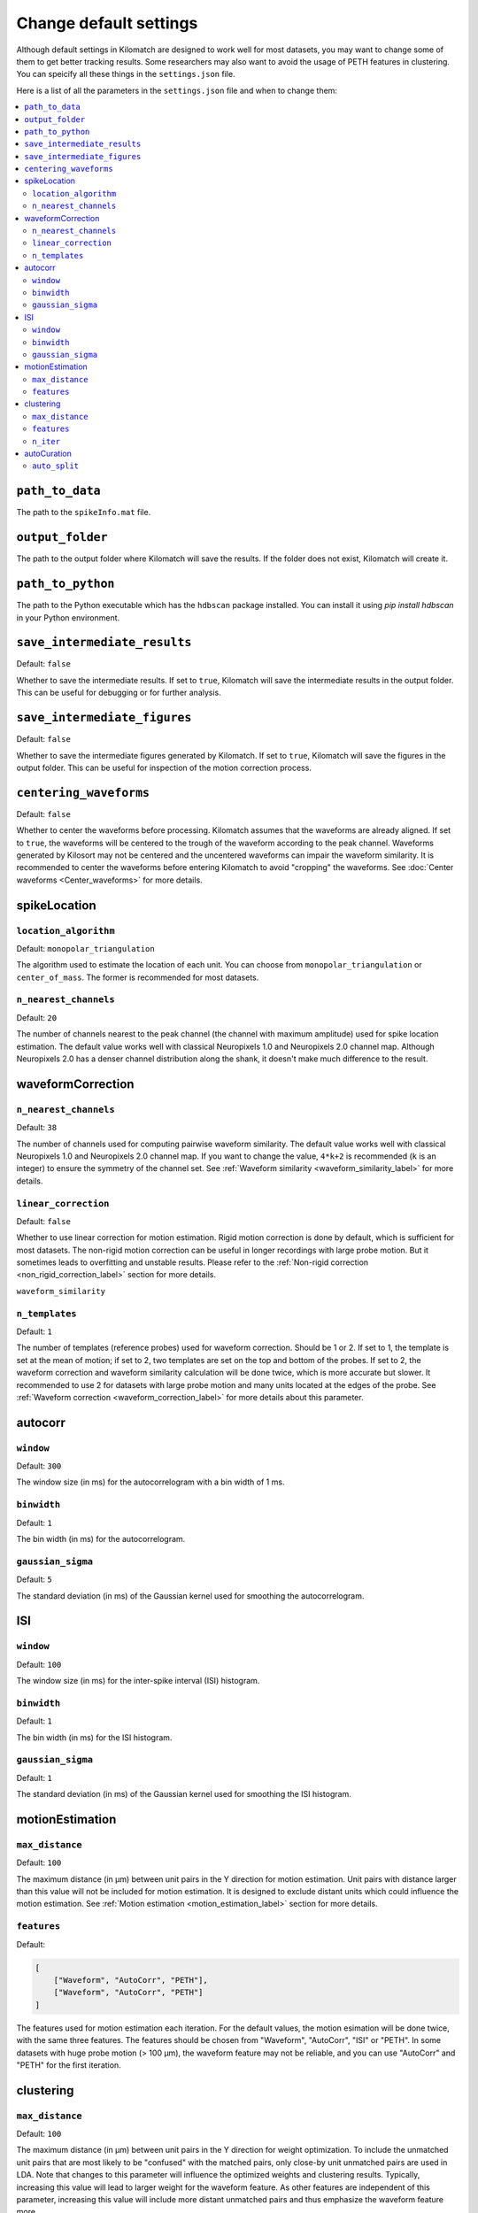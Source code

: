 Change default settings
==========================

Although default settings in Kilomatch are designed to work well for most datasets, you may want to change some of them to get better tracking results. Some researchers may also want to avoid the usage of PETH features in clustering. You can speicify all these things in the ``settings.json`` file. 

Here is a list of all the parameters in the ``settings.json`` file and when to change them:

.. contents:: 
    :local:

``path_to_data``
-----------------
The path to the ``spikeInfo.mat`` file.

``output_folder``
-------------------
The path to the output folder where Kilomatch will save the results. If the folder does not exist, Kilomatch will create it.

``path_to_python``
-------------------
The path to the Python executable which has the ``hdbscan`` package installed. You can install it using `pip install hdbscan` in your Python environment.

``save_intermediate_results``
-------------------------------

Default: ``false``

Whether to save the intermediate results. If set to ``true``, Kilomatch will save the intermediate results in the output folder. This can be useful for debugging or for further analysis.

``save_intermediate_figures``
-------------------------------

Default: ``false``

Whether to save the intermediate figures generated by Kilomatch. If set to ``true``, Kilomatch will save the figures in the output folder. This can be useful for inspection of the motion correction process.

.. _centering_waveforms_setting_label:

``centering_waveforms``
--------------------------

Default: ``false``

Whether to center the waveforms before processing. Kilomatch assumes that the waveforms are already aligned. If set to ``true``, the waveforms will be centered to the trough of the waveform according to the peak channel. Waveforms generated by Kilosort may not be centered and the uncentered waveforms can impair the waveform similarity. It is recommended to center the waveforms before entering Kilomatch to avoid "cropping" the waveforms. See :doc:`Center waveforms <Center_waveforms>` for more details.

spikeLocation
-------------------

``location_algorithm``
+++++++++++++++++++++++

Default: ``monopolar_triangulation``

The algorithm used to estimate the location of each unit. You can choose from ``monopolar_triangulation`` or ``center_of_mass``. The former is recommended for most datasets.

``n_nearest_channels``
++++++++++++++++++++++++

Default: ``20``

The number of channels nearest to the peak channel (the channel with maximum amplitude) used for spike location estimation. The default value works well with classical Neuropixels 1.0 and Neuropixels 2.0 channel map. Although Neuropixels 2.0 has a denser channel distribution along the shank, it doesn't make much difference to the result.

waveformCorrection
-------------------

.. _waveform_correction_n_nearest_channels_label:

``n_nearest_channels``
++++++++++++++++++++++++

Default: ``38``

The number of channels used for computing pairwise waveform similarity. The default value works well with classical Neuropixels 1.0 and Neuropixels 2.0 channel map. If you want to change the value, ``4*k+2`` is recommended (``k`` is an integer) to ensure the symmetry of the channel set. See :ref:`Waveform similarity <waveform_similarity_label>` for more details.  


.. _non_rigid_correction_setting_label:

``linear_correction``
++++++++++++++++++++++

Default: ``false``

Whether to use linear correction for motion estimation. Rigid motion correction is done by default, which is sufficient for most datasets. The non-rigid motion correction can be useful in longer recordings with large probe motion. But it sometimes leads to overfitting and unstable results.
Please refer to the :ref:`Non-rigid correction <non_rigid_correction_label>` section for more details.

``waveform_similarity``

.. _n_templates_label:

``n_templates``
++++++++++++++++++++++

Default: ``1``

The number of templates (reference probes) used for waveform correction. Should be 1 or 2. If set to 1, the template is set at the mean of motion; if set to 2, two templates are set on the top and bottom of the probes. If set to 2, the waveform correction and waveform similarity calculation will be done twice, which is more accurate but slower. It recommended to use 2 for datasets with large probe motion and many units located at the edges of the probe. See :ref:`Waveform correction <waveform_correction_label>` for more details about this parameter.

.. _autocorr_setting_label:

autocorr
-------------------

``window``
++++++++++++++++++++++

Default: ``300``

The window size (in ms) for the autocorrelogram with a bin width of 1 ms. 

``binwidth``
++++++++++++++++++++++

Default: ``1``

The bin width (in ms) for the autocorrelogram.

``gaussian_sigma``
++++++++++++++++++++++

Default: ``5``

The standard deviation (in ms) of the Gaussian kernel used for smoothing the autocorrelogram.

.. _ISI_setting_label:

ISI
-------------------

``window``
++++++++++++++++++++++

Default: ``100``

The window size (in ms) for the inter-spike interval (ISI) histogram.

``binwidth``
++++++++++++++++++++++

Default: ``1``

The bin width (in ms) for the ISI histogram.

``gaussian_sigma``
++++++++++++++++++++++

Default: ``1``

The standard deviation (in ms) of the Gaussian kernel used for smoothing the ISI histogram.

motionEstimation
-------------------

``max_distance``
+++++++++++++++++++++++

Default: ``100``

The maximum distance (in μm) between unit pairs in the Y direction for motion estimation. Unit pairs with distance larger than this value will not be included for motion estimation. It is designed to exclude distant units which could influence the motion estimation. See :ref:`Motion estimation <motion_estimation_label>` section for more details.

.. _motion_correction_features_label:

``features``
+++++++++++++++++++++++

Default:

.. code-block:: json

    [
        ["Waveform", "AutoCorr", "PETH"],
        ["Waveform", "AutoCorr", "PETH"]
    ]

The features used for motion estimation each iteration. For the default values, the motion esimation will be done twice, with the same three features. The features should be chosen from "Waveform", "AutoCorr", "ISI" or "PETH". In some datasets with huge probe motion (> 100 μm), the waveform feature may not be reliable, and you can use "AutoCorr" and "PETH" for the first iteration.

clustering
-------------------

``max_distance``
+++++++++++++++++++++++

Default: ``100``

The maximum distance (in μm) between unit pairs in the Y direction for weight optimization. To include the unmatched unit pairs that are most likely to be "confused" with the matched pairs, only close-by unit unmatched pairs are used in LDA. Note that changes to this parameter will influence the optimized weights and clustering results. Typically, increasing this value will lead to larger weight for the waveform feature. As other features are independent of this parameter, increasing this value will include more distant unmatched pairs and thus emphasize the waveform feature more.

``features``
+++++++++++++++++++++++

Default: ``["Waveform", "AutoCorr", "PETH"]``

The features used for clustering. The features should be chosen from "Waveform", "AutoCorr", "ISI" or "PETH". If you want to use only the waveform feature, you can set it to ``["Waveform"]``. If you want to use only the autocorrelogram feature, you can set it to ``["AutoCorr"]``. If you want to use only the ISI feature, you can set it to ``["ISI"]``. If you want to use only the PETH feature, you can set it to ``["PETH"]``.

.. _n_iter_setting_label:

``n_iter``
++++++++++++++++++++++++

Default: ``10``

The number of iterations for the iterative clustering algorithm. The algorithm usually converges well within 6 iterations. As HDBSCAN runs very fast, the default value of 10 is set to ensure the convergence while not slowing down the process too much. 


autoCuration
-------------------

.. _auto_split_label:

``auto_split``
+++++++++++++++++++++++

Default: ``true``

Whether to split the clusters automatically. Please refer to the :ref:`Auto curation <auto_curation_step2_label>` section for more details.

